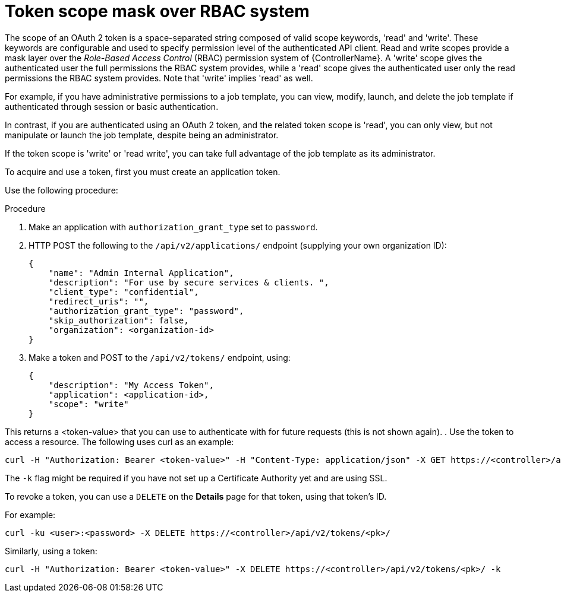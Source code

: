 [id="proc-controller-token-scope-mask-rbac"]

= Token scope mask over RBAC system

The scope of an OAuth 2 token is a space-separated string composed of valid scope keywords, 'read' and 'write'. 
These keywords are configurable and used to specify permission level of the authenticated API client. 
Read and write scopes provide a mask layer over the _Role-Based Access Control_ (RBAC) permission system of {ControllerName}. 
A 'write' scope gives the authenticated user the full permissions the RBAC system provides, while a 'read' scope gives the authenticated user only the read permissions the RBAC system provides. 
Note that 'write' implies 'read' as well.

For example, if you have administrative permissions to a job template, you can view, modify, launch, and delete the job template if authenticated through session or basic authentication. 

In contrast, if you are authenticated using an OAuth 2 token, and the related token scope is 'read', you can only view, but not manipulate or launch the job template, despite being an administrator. 

If the token scope is 'write' or 'read write', you can take full advantage of the job template as its administrator.

To acquire and use a token, first you must create an application token.

Use the following procedure:

.Procedure
. Make an application with `authorization_grant_type` set to `password`.
. HTTP POST the following to the `/api/v2/applications/` endpoint (supplying your own organization ID):
+
[literal, options="nowrap" subs="+attributes"]
----
{
    "name": "Admin Internal Application",
    "description": "For use by secure services & clients. ",
    "client_type": "confidential",
    "redirect_uris": "",
    "authorization_grant_type": "password",
    "skip_authorization": false,
    "organization": <organization-id>
}
----
. Make a token and POST to the `/api/v2/tokens/` endpoint, using:
+
[literal, options="nowrap" subs="+attributes"]
----
{
    "description": "My Access Token",
    "application": <application-id>,
    "scope": "write"
}
----

This returns a <token-value> that you can use to authenticate with for future requests (this is not shown again).
. Use the token to access a resource. The following uses curl as an example:

[literal, options="nowrap" subs="+attributes"]
----
curl -H "Authorization: Bearer <token-value>" -H "Content-Type: application/json" -X GET https://<controller>/api/v2/users/ 
----

The `-k` flag might be required if you have not set up a Certificate Authority yet and are using SSL.

To revoke a token, you can use a `DELETE` on the *Details* page for that token, using that token's ID. 

For example:

[literal, options="nowrap" subs="+attributes"]
----
curl -ku <user>:<password> -X DELETE https://<controller>/api/v2/tokens/<pk>/
----

Similarly, using a token:

[literal, options="nowrap" subs="+attributes"]
----
curl -H "Authorization: Bearer <token-value>" -X DELETE https://<controller>/api/v2/tokens/<pk>/ -k
----
